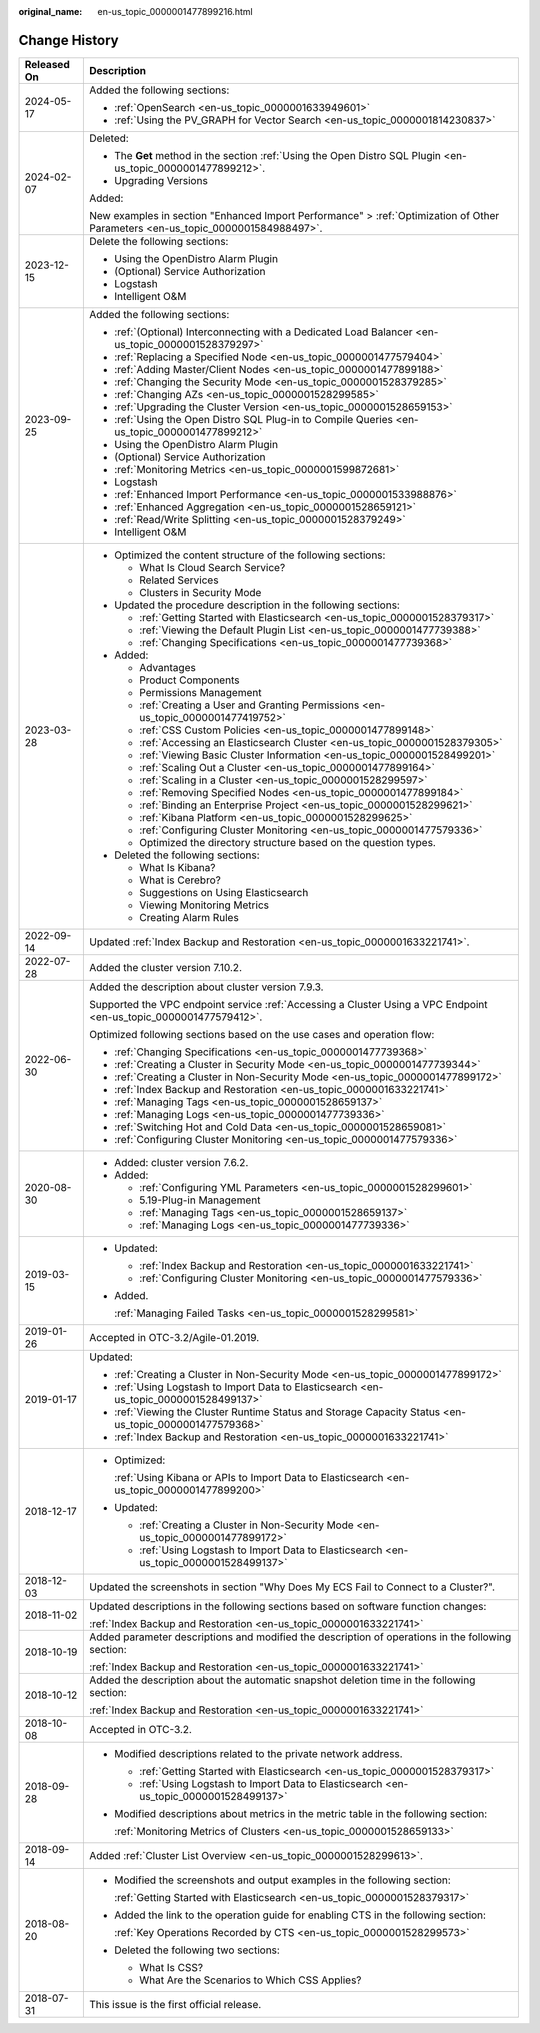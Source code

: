 :original_name: en-us_topic_0000001477899216.html

.. _en-us_topic_0000001477899216:

Change History
==============

+-----------------------------------+---------------------------------------------------------------------------------------------------------------------------------+
| Released On                       | Description                                                                                                                     |
+===================================+=================================================================================================================================+
| 2024-05-17                        | Added the following sections:                                                                                                   |
|                                   |                                                                                                                                 |
|                                   | -  :ref:`OpenSearch <en-us_topic_0000001633949601>`                                                                             |
|                                   | -  :ref:`Using the PV_GRAPH for Vector Search <en-us_topic_0000001814230837>`                                                   |
+-----------------------------------+---------------------------------------------------------------------------------------------------------------------------------+
| 2024-02-07                        | Deleted:                                                                                                                        |
|                                   |                                                                                                                                 |
|                                   | -  The **Get** method in the section :ref:`Using the Open Distro SQL Plugin <en-us_topic_0000001477899212>`.                    |
|                                   | -  Upgrading Versions                                                                                                           |
|                                   |                                                                                                                                 |
|                                   | Added:                                                                                                                          |
|                                   |                                                                                                                                 |
|                                   | New examples in section "Enhanced Import Performance" > :ref:`Optimization of Other Parameters <en-us_topic_0000001584988497>`. |
+-----------------------------------+---------------------------------------------------------------------------------------------------------------------------------+
| 2023-12-15                        | Delete the following sections:                                                                                                  |
|                                   |                                                                                                                                 |
|                                   | -  Using the OpenDistro Alarm Plugin                                                                                            |
|                                   | -  (Optional) Service Authorization                                                                                             |
|                                   | -  Logstash                                                                                                                     |
|                                   | -  Intelligent O&M                                                                                                              |
+-----------------------------------+---------------------------------------------------------------------------------------------------------------------------------+
| 2023-09-25                        | Added the following sections:                                                                                                   |
|                                   |                                                                                                                                 |
|                                   | -  :ref:`(Optional) Interconnecting with a Dedicated Load Balancer <en-us_topic_0000001528379297>`                              |
|                                   | -  :ref:`Replacing a Specified Node <en-us_topic_0000001477579404>`                                                             |
|                                   | -  :ref:`Adding Master/Client Nodes <en-us_topic_0000001477899188>`                                                             |
|                                   | -  :ref:`Changing the Security Mode <en-us_topic_0000001528379285>`                                                             |
|                                   | -  :ref:`Changing AZs <en-us_topic_0000001528299585>`                                                                           |
|                                   | -  :ref:`Upgrading the Cluster Version <en-us_topic_0000001528659153>`                                                          |
|                                   | -  :ref:`Using the Open Distro SQL Plug-in to Compile Queries <en-us_topic_0000001477899212>`                                   |
|                                   | -  Using the OpenDistro Alarm Plugin                                                                                            |
|                                   | -  (Optional) Service Authorization                                                                                             |
|                                   | -  :ref:`Monitoring Metrics <en-us_topic_0000001599872681>`                                                                     |
|                                   | -  Logstash                                                                                                                     |
|                                   | -  :ref:`Enhanced Import Performance <en-us_topic_0000001533988876>`                                                            |
|                                   | -  :ref:`Enhanced Aggregation <en-us_topic_0000001528659121>`                                                                   |
|                                   | -  :ref:`Read/Write Splitting <en-us_topic_0000001528379249>`                                                                   |
|                                   | -  Intelligent O&M                                                                                                              |
+-----------------------------------+---------------------------------------------------------------------------------------------------------------------------------+
| 2023-03-28                        | -  Optimized the content structure of the following sections:                                                                   |
|                                   |                                                                                                                                 |
|                                   |    -  What Is Cloud Search Service?                                                                                             |
|                                   |    -  Related Services                                                                                                          |
|                                   |    -  Clusters in Security Mode                                                                                                 |
|                                   |                                                                                                                                 |
|                                   | -  Updated the procedure description in the following sections:                                                                 |
|                                   |                                                                                                                                 |
|                                   |    -  :ref:`Getting Started with Elasticsearch <en-us_topic_0000001528379317>`                                                  |
|                                   |    -  :ref:`Viewing the Default Plugin List <en-us_topic_0000001477739388>`                                                     |
|                                   |    -  :ref:`Changing Specifications <en-us_topic_0000001477739368>`                                                             |
|                                   |                                                                                                                                 |
|                                   | -  Added:                                                                                                                       |
|                                   |                                                                                                                                 |
|                                   |    -  Advantages                                                                                                                |
|                                   |    -  Product Components                                                                                                        |
|                                   |    -  Permissions Management                                                                                                    |
|                                   |    -  :ref:`Creating a User and Granting Permissions <en-us_topic_0000001477419752>`                                            |
|                                   |    -  :ref:`CSS Custom Policies <en-us_topic_0000001477899148>`                                                                 |
|                                   |    -  :ref:`Accessing an Elasticsearch Cluster <en-us_topic_0000001528379305>`                                                  |
|                                   |    -  :ref:`Viewing Basic Cluster Information <en-us_topic_0000001528499201>`                                                   |
|                                   |    -  :ref:`Scaling Out a Cluster <en-us_topic_0000001477899164>`                                                               |
|                                   |    -  :ref:`Scaling in a Cluster <en-us_topic_0000001528299597>`                                                                |
|                                   |    -  :ref:`Removing Specified Nodes <en-us_topic_0000001477899184>`                                                            |
|                                   |    -  :ref:`Binding an Enterprise Project <en-us_topic_0000001528299621>`                                                       |
|                                   |    -  :ref:`Kibana Platform <en-us_topic_0000001528299625>`                                                                     |
|                                   |    -  :ref:`Configuring Cluster Monitoring <en-us_topic_0000001477579336>`                                                      |
|                                   |    -  Optimized the directory structure based on the question types.                                                            |
|                                   |                                                                                                                                 |
|                                   | -  Deleted the following sections:                                                                                              |
|                                   |                                                                                                                                 |
|                                   |    -  What Is Kibana?                                                                                                           |
|                                   |    -  What is Cerebro?                                                                                                          |
|                                   |    -  Suggestions on Using Elasticsearch                                                                                        |
|                                   |    -  Viewing Monitoring Metrics                                                                                                |
|                                   |    -  Creating Alarm Rules                                                                                                      |
+-----------------------------------+---------------------------------------------------------------------------------------------------------------------------------+
| 2022-09-14                        | Updated :ref:`Index Backup and Restoration <en-us_topic_0000001633221741>`.                                                     |
+-----------------------------------+---------------------------------------------------------------------------------------------------------------------------------+
| 2022-07-28                        | Added the cluster version 7.10.2.                                                                                               |
+-----------------------------------+---------------------------------------------------------------------------------------------------------------------------------+
| 2022-06-30                        | Added the description about cluster version 7.9.3.                                                                              |
|                                   |                                                                                                                                 |
|                                   | Supported the VPC endpoint service :ref:`Accessing a Cluster Using a VPC Endpoint <en-us_topic_0000001477579412>`.              |
|                                   |                                                                                                                                 |
|                                   | Optimized following sections based on the use cases and operation flow:                                                         |
|                                   |                                                                                                                                 |
|                                   | -  :ref:`Changing Specifications <en-us_topic_0000001477739368>`                                                                |
|                                   | -  :ref:`Creating a Cluster in Security Mode <en-us_topic_0000001477739344>`                                                    |
|                                   | -  :ref:`Creating a Cluster in Non-Security Mode <en-us_topic_0000001477899172>`                                                |
|                                   | -  :ref:`Index Backup and Restoration <en-us_topic_0000001633221741>`                                                           |
|                                   | -  :ref:`Managing Tags <en-us_topic_0000001528659137>`                                                                          |
|                                   | -  :ref:`Managing Logs <en-us_topic_0000001477739336>`                                                                          |
|                                   | -  :ref:`Switching Hot and Cold Data <en-us_topic_0000001528659081>`                                                            |
|                                   | -  :ref:`Configuring Cluster Monitoring <en-us_topic_0000001477579336>`                                                         |
+-----------------------------------+---------------------------------------------------------------------------------------------------------------------------------+
| 2020-08-30                        | -  Added: cluster version 7.6.2.                                                                                                |
|                                   | -  Added:                                                                                                                       |
|                                   |                                                                                                                                 |
|                                   |    -  :ref:`Configuring YML Parameters <en-us_topic_0000001528299601>`                                                          |
|                                   |    -  5.19-Plug-in Management                                                                                                   |
|                                   |    -  :ref:`Managing Tags <en-us_topic_0000001528659137>`                                                                       |
|                                   |    -  :ref:`Managing Logs <en-us_topic_0000001477739336>`                                                                       |
+-----------------------------------+---------------------------------------------------------------------------------------------------------------------------------+
| 2019-03-15                        | -  Updated:                                                                                                                     |
|                                   |                                                                                                                                 |
|                                   |    -  :ref:`Index Backup and Restoration <en-us_topic_0000001633221741>`                                                        |
|                                   |    -  :ref:`Configuring Cluster Monitoring <en-us_topic_0000001477579336>`                                                      |
|                                   |                                                                                                                                 |
|                                   | -  Added.                                                                                                                       |
|                                   |                                                                                                                                 |
|                                   |    :ref:`Managing Failed Tasks <en-us_topic_0000001528299581>`                                                                  |
+-----------------------------------+---------------------------------------------------------------------------------------------------------------------------------+
| 2019-01-26                        | Accepted in OTC-3.2/Agile-01.2019.                                                                                              |
+-----------------------------------+---------------------------------------------------------------------------------------------------------------------------------+
| 2019-01-17                        | Updated:                                                                                                                        |
|                                   |                                                                                                                                 |
|                                   | -  :ref:`Creating a Cluster in Non-Security Mode <en-us_topic_0000001477899172>`                                                |
|                                   | -  :ref:`Using Logstash to Import Data to Elasticsearch <en-us_topic_0000001528499137>`                                         |
|                                   | -  :ref:`Viewing the Cluster Runtime Status and Storage Capacity Status <en-us_topic_0000001477579368>`                         |
|                                   | -  :ref:`Index Backup and Restoration <en-us_topic_0000001633221741>`                                                           |
+-----------------------------------+---------------------------------------------------------------------------------------------------------------------------------+
| 2018-12-17                        | -  Optimized:                                                                                                                   |
|                                   |                                                                                                                                 |
|                                   |    :ref:`Using Kibana or APIs to Import Data to Elasticsearch <en-us_topic_0000001477899200>`                                   |
|                                   |                                                                                                                                 |
|                                   | -  Updated:                                                                                                                     |
|                                   |                                                                                                                                 |
|                                   |    -  :ref:`Creating a Cluster in Non-Security Mode <en-us_topic_0000001477899172>`                                             |
|                                   |    -  :ref:`Using Logstash to Import Data to Elasticsearch <en-us_topic_0000001528499137>`                                      |
+-----------------------------------+---------------------------------------------------------------------------------------------------------------------------------+
| 2018-12-03                        | Updated the screenshots in section "Why Does My ECS Fail to Connect to a Cluster?".                                             |
+-----------------------------------+---------------------------------------------------------------------------------------------------------------------------------+
| 2018-11-02                        | Updated descriptions in the following sections based on software function changes:                                              |
|                                   |                                                                                                                                 |
|                                   | :ref:`Index Backup and Restoration <en-us_topic_0000001633221741>`                                                              |
+-----------------------------------+---------------------------------------------------------------------------------------------------------------------------------+
| 2018-10-19                        | Added parameter descriptions and modified the description of operations in the following section:                               |
|                                   |                                                                                                                                 |
|                                   | :ref:`Index Backup and Restoration <en-us_topic_0000001633221741>`                                                              |
+-----------------------------------+---------------------------------------------------------------------------------------------------------------------------------+
| 2018-10-12                        | Added the description about the automatic snapshot deletion time in the following section:                                      |
|                                   |                                                                                                                                 |
|                                   | :ref:`Index Backup and Restoration <en-us_topic_0000001633221741>`                                                              |
+-----------------------------------+---------------------------------------------------------------------------------------------------------------------------------+
| 2018-10-08                        | Accepted in OTC-3.2.                                                                                                            |
+-----------------------------------+---------------------------------------------------------------------------------------------------------------------------------+
| 2018-09-28                        | -  Modified descriptions related to the private network address.                                                                |
|                                   |                                                                                                                                 |
|                                   |    -  :ref:`Getting Started with Elasticsearch <en-us_topic_0000001528379317>`                                                  |
|                                   |    -  :ref:`Using Logstash to Import Data to Elasticsearch <en-us_topic_0000001528499137>`                                      |
|                                   |                                                                                                                                 |
|                                   | -  Modified descriptions about metrics in the metric table in the following section:                                            |
|                                   |                                                                                                                                 |
|                                   |    :ref:`Monitoring Metrics of Clusters <en-us_topic_0000001528659133>`                                                         |
+-----------------------------------+---------------------------------------------------------------------------------------------------------------------------------+
| 2018-09-14                        | Added :ref:`Cluster List Overview <en-us_topic_0000001528299613>`.                                                              |
+-----------------------------------+---------------------------------------------------------------------------------------------------------------------------------+
| 2018-08-20                        | -  Modified the screenshots and output examples in the following section:                                                       |
|                                   |                                                                                                                                 |
|                                   |    :ref:`Getting Started with Elasticsearch <en-us_topic_0000001528379317>`                                                     |
|                                   |                                                                                                                                 |
|                                   | -  Added the link to the operation guide for enabling CTS in the following section:                                             |
|                                   |                                                                                                                                 |
|                                   |    :ref:`Key Operations Recorded by CTS <en-us_topic_0000001528299573>`                                                         |
|                                   |                                                                                                                                 |
|                                   | -  Deleted the following two sections:                                                                                          |
|                                   |                                                                                                                                 |
|                                   |    -  What Is CSS?                                                                                                              |
|                                   |    -  What Are the Scenarios to Which CSS Applies?                                                                              |
+-----------------------------------+---------------------------------------------------------------------------------------------------------------------------------+
| 2018-07-31                        | This issue is the first official release.                                                                                       |
+-----------------------------------+---------------------------------------------------------------------------------------------------------------------------------+
